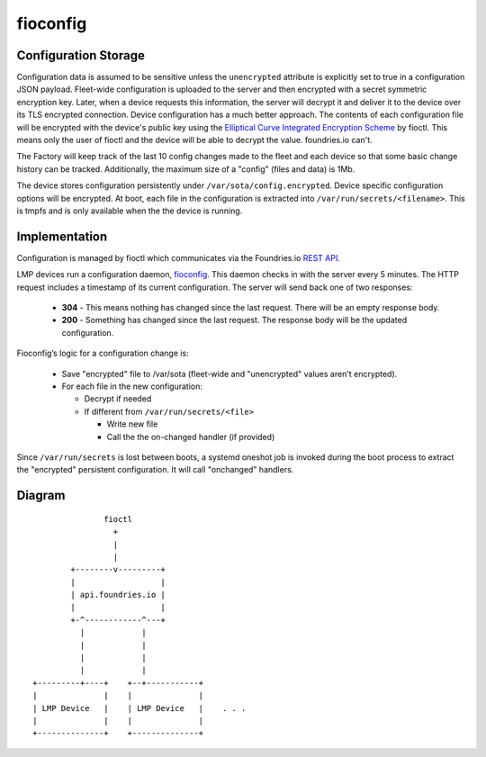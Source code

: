 .. _ref-fioconfig:

fioconfig
=========

Configuration Storage
~~~~~~~~~~~~~~~~~~~~~

Configuration data is assumed to be sensitive unless the ``unencrypted``
attribute is explicitly set to true in a configuration JSON payload.
Fleet-wide configuration is uploaded to the server and then encrypted with a
secret symmetric encryption key. Later, when a device requests this
information, the server will decrypt it and deliver it to the device over its
TLS encrypted connection. Device configuration has a much better approach.
The contents of each configuration file will be encrypted with the device's
public key using the `Elliptical Curve Integrated Encryption Scheme`_ by
fioctl. This means only the user of fioctl and the device will be able to
decrypt the value. foundries.io can't.

The Factory will keep track of the last 10 config changes made to the
fleet and each device so that some basic change history can be tracked.
Additionally, the maximum size of a "config" (files and data) is 1Mb.

The device stores configuration persistently under
``/var/sota/config.encrypted``. Device specific configuration options will
be encrypted. At boot, each file in the configuration is extracted into
``/var/run/secrets/<filename>``. This is tmpfs and is only available when the
the device is running.

Implementation
~~~~~~~~~~~~~~

Configuration is managed by fioctl which communicates via the
Foundries.io `REST API`_.

LMP devices run a configuration daemon, `fioconfig`_. This daemon checks in
with the server every 5 minutes. The HTTP request includes a timestamp of its
current configuration. The server will send back one of two responses:

 * **304** - This means nothing has changed since the last request. There will
   be an empty response body.

 * **200** - Something has changed since the last request. The response body will
   be the updated configuration.

Fioconfig’s logic for a configuration change is:

 * Save "encrypted" file to /var/sota (fleet-wide and "unencrypted" values
   aren't encrypted).

 * For each file in the new configuration:

   * Decrypt if needed

   * If different from ``/var/run/secrets/<file>``

     * Write new file
     * Call the the on-changed handler (if provided)

Since ``/var/run/secrets`` is lost between boots, a systemd oneshot job is
invoked during the boot process to extract the "encrypted" persistent
configuration. It will call "onchanged" handlers.

Diagram
~~~~~~~
::

                fioctl
                  +
                  |
                  |
         +--------v---------+
         |                  |
         | api.foundries.io |
         |                  |
         +-^------------^---+
           |            |
           |            |
           |            |
           |            |
 +---------+----+    +--+-----------+
 |              |    |              |
 | LMP Device   |    | LMP Device   |    . . .
 |              |    |              |
 +--------------+    +--------------+


.. _Elliptical Curve Integrated Encryption Scheme:
   https://en.wikipedia.org/wiki/Integrated_Encryption_Scheme

.. _fioconfig:
   https://github.com/foundriesio/fioconfig

.. _REST API:
   https://api.foundries.io/ota

